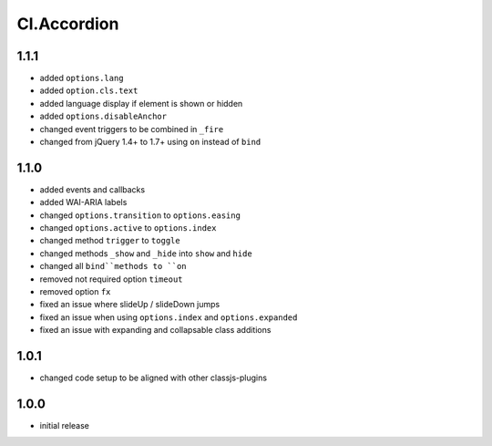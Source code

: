 ============
Cl.Accordion
============

1.1.1
-----
- added ``options.lang``
- added ``option.cls.text``
- added language display if element is shown or hidden
- added ``options.disableAnchor``
- changed event triggers to be combined in ``_fire``
- changed from jQuery 1.4+ to 1.7+ using ``on`` instead of ``bind``

1.1.0
-----
- added events and callbacks
- added WAI-ARIA labels
- changed ``options.transition`` to ``options.easing``
- changed ``options.active`` to ``options.index``
- changed method ``trigger`` to ``toggle``
- changed methods ``_show`` and ``_hide`` into ``show`` and ``hide``
- changed all ``bind``methods to ``on``
- removed not required option ``timeout``
- removed option ``fx``
- fixed an issue where slideUp / slideDown jumps
- fixed an issue when using ``options.index`` and ``options.expanded``
- fixed an issue with expanding and collapsable class additions

1.0.1
-----
- changed code setup to be aligned with other classjs-plugins

1.0.0
-----
- initial release